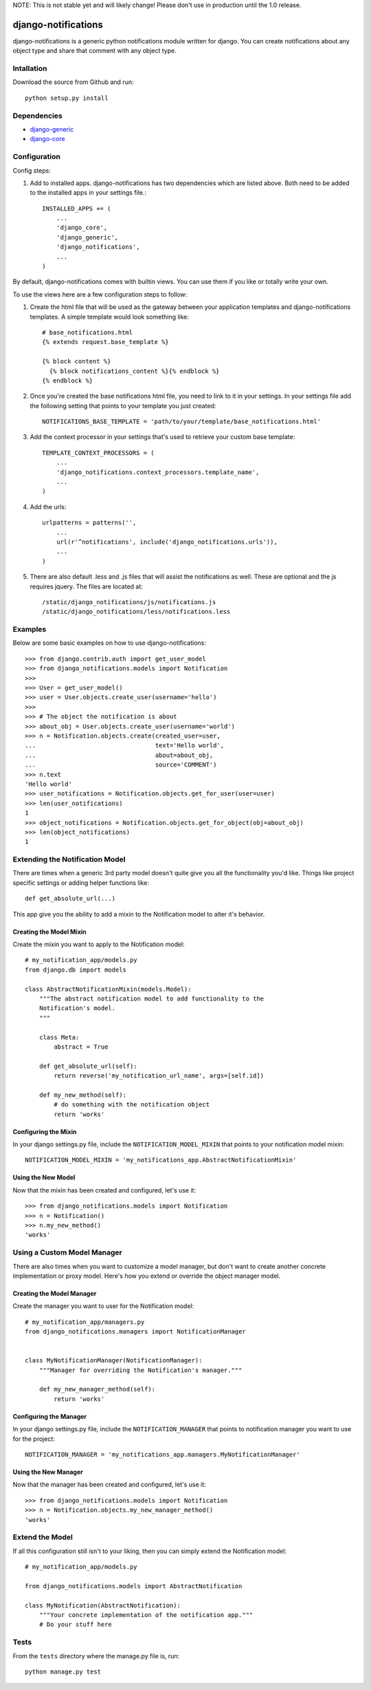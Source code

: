 NOTE: This is not stable yet and will likely change!  Please don't use in production until the 1.0 release.

.. image:: https://travis-ci.org/InfoAgeTech/django-notifications.png?branch=master
    :target: http://travis-ci.org/InfoAgeTech/django-notifications
.. image:: https://coveralls.io/repos/InfoAgeTech/django-notifications/badge.png
    :target: https://coveralls.io/r/InfoAgeTech/django-notifications

====================
django-notifications
====================
django-notifications is a generic python notifications module written for django.  You can create notifications about any object type and share that comment with any object type.

Intallation
===========
Download the source from Github and run::

    python setup.py install

Dependencies
============
* `django-generic <https://github.com/InfoAgeTech/django-generic>`_
* `django-core <https://github.com/InfoAgeTech/django-core>`_

Configuration
=============
Config steps:

1. Add to installed apps. django-notifications has two dependencies which are listed above. Both need to be added to the installed apps in your settings file.::

    INSTALLED_APPS += (
        ...
        'django_core',
        'django_generic',
        'django_notifications',
        ...
    )


By default, django-notifications comes with builtin views.  You can use them if you like or totally write your own.

To use the views here are a few configuration steps to follow:

1. Create the html file that will be used as the gateway between your application templates and django-notifications templates.  A simple template would look something like::
    
    # base_notifications.html
    {% extends request.base_template %}

    {% block content %}
      {% block notifications_content %}{% endblock %}
    {% endblock %}

2. Once you're created the base notifications html file, you need to link to it in your settings.  In your settings file add the following setting that points to your template you just created::

    NOTIFICATIONS_BASE_TEMPLATE = 'path/to/your/template/base_notifications.html'

3. Add the context processor in your settings that's used to retrieve your custom base template::

    TEMPLATE_CONTEXT_PROCESSORS = (
        ...
        'django_notifications.context_processors.template_name',
        ...
    )

4. Add the urls::

    urlpatterns = patterns('',
        ...
        url(r'^notifications', include('django_notifications.urls')),
        ...
    )

5. There are also default .less and .js files that will assist the notifications as well.  These are optional and the js requires jquery.  The files are located at::

    /static/django_notifications/js/notifications.js
    /static/django_notifications/less/notifications.less


Examples
========
Below are some basic examples on how to use django-notifications::

    >>> from django.contrib.auth import get_user_model
    >>> from django_notifications.models import Notification
    >>>
    >>> User = get_user_model()
    >>> user = User.objects.create_user(username='hello')
    >>>
    >>> # The object the notification is about
    >>> about_obj = User.objects.create_user(username='world')
    >>> n = Notification.objects.create(created_user=user,
    ...                                 text='Hello world',
    ...                                 about=about_obj,
    ...                                 source='COMMENT')
    >>> n.text
    'Hello world'
    >>> user_notifications = Notification.objects.get_for_user(user=user)
    >>> len(user_notifications)
    1
    >>> object_notifications = Notification.objects.get_for_object(obj=about_obj)
    >>> len(object_notifications)
    1

Extending the Notification Model
================================
There are times when a generic 3rd party model doesn't quite give you all the functionality you'd like.  Things like project specific settings or adding helper functions like::

    def get_absolute_url(...)

This app give you the ability to add a mixin to the Notification model to alter it's behavior.

Creating the Model Mixin
------------------------
Create the mixin you want to apply to the Notification model::

    # my_notification_app/models.py
    from django.db import models
    
    class AbstractNotificationMixin(models.Model):
        """The abstract notification model to add functionality to the
        Notification's model.
        """
    
        class Meta:
            abstract = True
        
        def get_absolute_url(self):
            return reverse('my_notification_url_name', args=[self.id])
        
        def my_new_method(self):
            # do something with the notification object
            return 'works'

Configuring the Mixin
---------------------
In your django settings.py file, include the ``NOTIFICATION_MODEL_MIXIN`` that points to your notification model mixin::

    NOTIFICATION_MODEL_MIXIN = 'my_notifications_app.AbstractNotificationMixin'
    
Using the New Model
-------------------
Now that the mixin has been created and configured, let's use it::

    >>> from django_notifications.models import Notification
    >>> n = Notification()
    >>> n.my_new_method()
    'works'

Using a Custom Model Manager
============================
There are also times when you want to customize a model manager, but don't want to create another concrete implementation or proxy model.  Here's how you extend or override the object manager model.

Creating the Model Manager
--------------------------
Create the manager you want to user for the Notification model::

    # my_notification_app/managers.py
    from django_notifications.managers import NotificationManager


    class MyNotificationManager(NotificationManager):
        """Manager for overriding the Notification's manager."""

        def my_new_manager_method(self):
            return 'works'


Configuring the Manager
-----------------------
In your django settings.py file, include the ``NOTIFICATION_MANAGER`` that points to notification manager you want to use for the project::

    NOTIFICATION_MANAGER = 'my_notifications_app.managers.MyNotificationManager'
    
Using the New Manager
---------------------
Now that the manager has been created and configured, let's use it::
    
    >>> from django_notifications.models import Notification
    >>> n = Notification.objects.my_new_manager_method()
    'works'

Extend the Model
================
If all this configuration still isn't to your liking, then you can simply extend the Notification model::

    # my_notification_app/models.py
    
    from django_notifications.models import AbstractNotification
    
    class MyNotification(AbstractNotification):
        """Your concrete implementation of the notification app."""
        # Do your stuff here

Tests
=====
From the ``tests`` directory where the manage.py file is, run::

   python manage.py test
